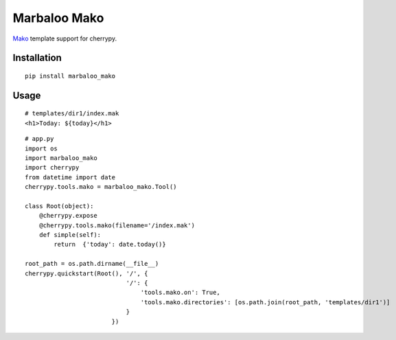 Marbaloo Mako
=============

`Mako <http://www.makotemplates.org/>`_ template support for cherrypy.

Installation
------------
::

    pip install marbaloo_mako

Usage
-----

::

    # templates/dir1/index.mak
    <h1>Today: ${today}</h1>


::

    # app.py
    import os
    import marbaloo_mako
    import cherrypy
    from datetime import date
    cherrypy.tools.mako = marbaloo_mako.Tool()

    class Root(object):
        @cherrypy.expose
        @cherrypy.tools.mako(filename='/index.mak')
        def simple(self):
            return  {'today': date.today()}

    root_path = os.path.dirname(__file__)
    cherrypy.quickstart(Root(), '/', {
                                '/': {
                                    'tools.mako.on': True,
                                    'tools.mako.directories': [os.path.join(root_path, 'templates/dir1')]
                                }
                            })
